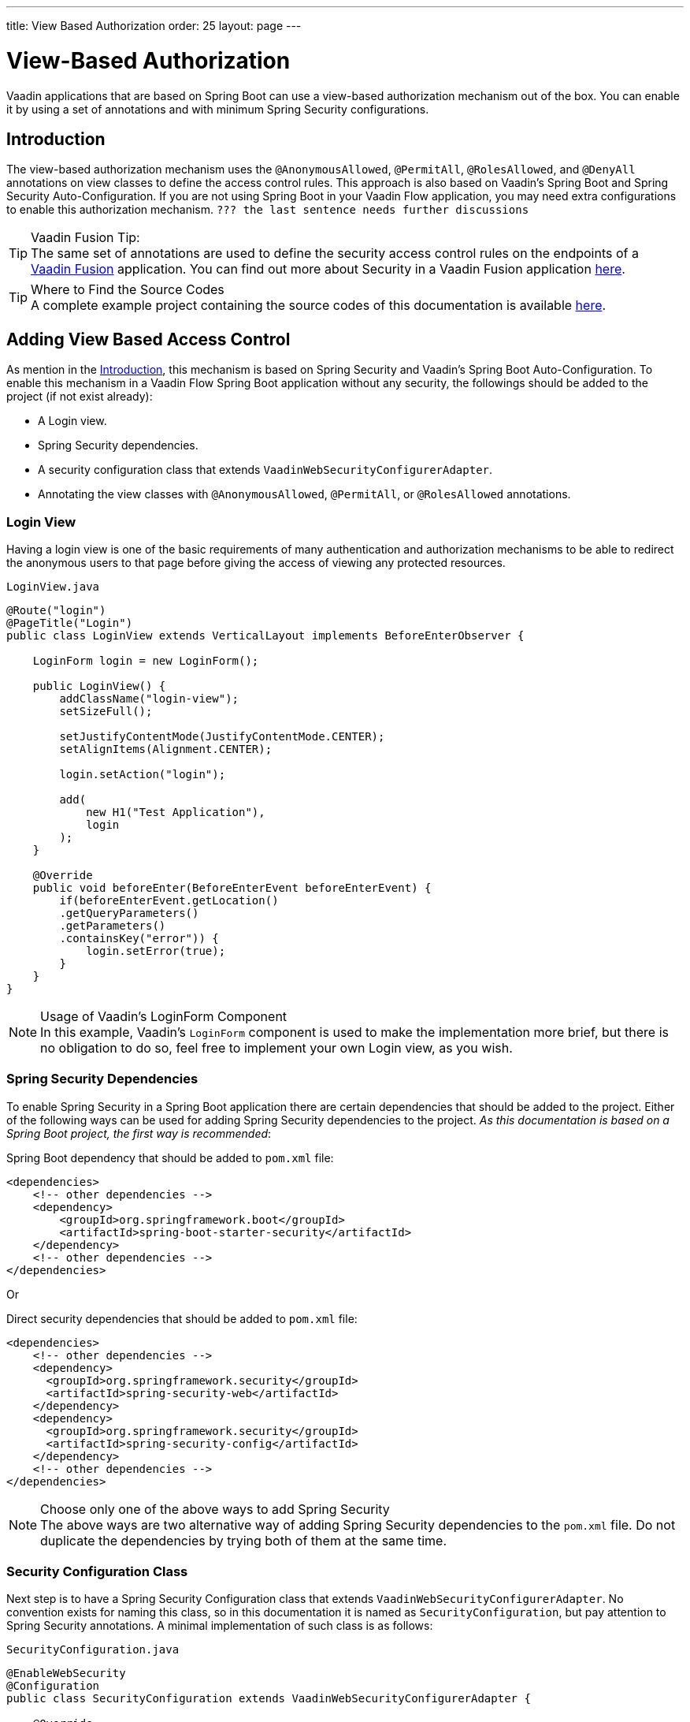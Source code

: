 ---
title: View Based Authorization
order: 25
layout: page
---

= View-Based Authorization

Vaadin applications that are based on Spring Boot can use a view-based authorization mechanism out of the box.
You can enable it by using a set of annotations and with minimum Spring Security configurations.

== Introduction

The view-based authorization mechanism uses the `@AnonymousAllowed`, `@PermitAll`, `@RolesAllowed`, and `@DenyAll` annotations on view classes to define the access control rules.
This approach is also based on Vaadin's Spring Boot and Spring Security Auto-Configuration.
If you are not using Spring Boot in your Vaadin Flow application, you may need extra configurations to enable this authorization mechanism. `??? the last sentence needs further discussions`

.Vaadin Fusion Tip:
[TIP]
The same set of annotations are used to define the security access control rules on the endpoints of a <<{articles}/fusion/overview#,Vaadin Fusion>> application.
You can find out more about Security in a Vaadin Fusion application <<{articles}/fusion/security/configuring#,here>>.

.Where to Find the Source Codes
[TIP]
A complete example project containing the source codes of this documentation is available https://github.com/vaadin-learning-center/crm-tutorial/tree/latest[here].

== Adding View Based Access Control

As mention in the <<Introduction,Introduction>>, this mechanism is based on Spring Security and Vaadin's Spring Boot Auto-Configuration.
To enable this mechanism in a Vaadin Flow Spring Boot application without any security, the followings should be added to the project (if not exist already):

- A Login view.
- Spring Security dependencies.
- A security configuration class that extends `VaadinWebSecurityConfigurerAdapter`.
- Annotating the view classes with `@AnonymousAllowed`, `@PermitAll`, or `@RolesAllowed` annotations.

=== Login View

Having a login view is one of the basic requirements of many authentication and authorization mechanisms to be able to redirect the anonymous users to that page before giving the access of viewing any protected resources.

.`LoginView.java`
[source,java]
----
@Route("login")
@PageTitle("Login")
public class LoginView extends VerticalLayout implements BeforeEnterObserver {

    LoginForm login = new LoginForm();

    public LoginView() {
        addClassName("login-view");
        setSizeFull();

        setJustifyContentMode(JustifyContentMode.CENTER);
        setAlignItems(Alignment.CENTER);

        login.setAction("login");

        add(
            new H1("Test Application"),
            login
        );
    }

    @Override
    public void beforeEnter(BeforeEnterEvent beforeEnterEvent) {
        if(beforeEnterEvent.getLocation()
        .getQueryParameters()
        .getParameters()
        .containsKey("error")) {
            login.setError(true);
        }
    }
}
----

.Usage of Vaadin's LoginForm Component
[NOTE]
In this example, Vaadin's `LoginForm` component is used to make the implementation more brief, but there is no obligation to do so, feel free to implement your own Login view, as you wish.

=== Spring Security Dependencies

To enable Spring Security in a Spring Boot application there are certain dependencies that should be added to the project.
Either of the following ways can be used for adding Spring Security dependencies to the project.
_As this documentation is based on a Spring Boot project, the first way is recommended_:

.Spring Boot dependency that should be added to `pom.xml` file:
[source,XML]
----
<dependencies>
    <!-- other dependencies -->
    <dependency>
        <groupId>org.springframework.boot</groupId>
        <artifactId>spring-boot-starter-security</artifactId>
    </dependency>
    <!-- other dependencies -->
</dependencies>
----

Or

.Direct security dependencies that should be added to `pom.xml` file:
[source,XML]
----
<dependencies>
    <!-- other dependencies -->
    <dependency>
      <groupId>org.springframework.security</groupId>
      <artifactId>spring-security-web</artifactId>
    </dependency>
    <dependency>
      <groupId>org.springframework.security</groupId>
      <artifactId>spring-security-config</artifactId>
    </dependency>
    <!-- other dependencies -->
</dependencies>
----

.Choose only one of the above ways to add Spring Security
[NOTE]
The above ways are two alternative way of adding Spring Security dependencies to the `pom.xml` file.
Do not duplicate the dependencies by trying both of them at the same time.

=== Security Configuration Class

Next step is to have a Spring Security Configuration class that extends `VaadinWebSecurityConfigurerAdapter`.
No convention exists for naming this class, so in this documentation it is named as `SecurityConfiguration`, but pay attention to Spring Security annotations.
A minimal implementation of such class is as follows:

.`SecurityConfiguration.java`
[source,java]
----
@EnableWebSecurity
@Configuration
public class SecurityConfiguration extends VaadinWebSecurityConfigurerAdapter {

    @Override
    protected void configure(HttpSecurity http) throws Exception {
        // Delegating the responsibility of general configurations
        // of http security to the super class. It is configuring
        // the followings: Vaadin's CSRF protection by ignoring
        // framework's internal requests, default request cache,
        // ignoring public views annotated with @AnonymousAllowed,
        // restricting access to other views/endpoints, and enabling
        // ViewAccessChecker authorization.
        // You can add any possible extra configurations of your own
        // here (the following is just an example):

        // http.rememberMe().alwaysRemember(false);

        super.configure(http);

        // This is important to register your login view to the
        // view access checker mechanism:
        setLoginView(http, LoginView.class);
    }

    /**
     * Allows access to static resources, bypassing Spring security.
     */
    @Override
    public void configure(WebSecurity web) throws Exception {
        // Configure your static resources with public access here:
        web.ignoring().antMatchers(
                "/images/**"
        );

        // Delegating the ignoring configuration for Vaadin's
        // related static resources to the super class:
        super.configure(web);
    }

    /**
     * Demo UserDetailService which only provide two hardcoded
     * in memory users and their roles.
     * NOTE: This should not be used in real world applications.
     */
    @Bean
    @Override
    public UserDetailsService userDetailsService() {
        UserDetails user =
                User.withUsername("user")
                        .password("{noop}user")
                        .roles("USER")
                        .build();
        UserDetails admin =
                User.withUsername("admin")
                        .password("{noop}admin")
                        .roles("ADMIN")
                        .build();
        return new InMemoryUserDetailsManager(user, admin);
    }
}
----

Before going any further it worth noticing the presence of `@EnableWebSecurity` and `@Configuration` on top of the above class.
As their name imply, they tell the Spring to enable its security features.

Next thing to notice is the parent class: `VaadinWebSecurityConfigurerAdapter`.
As you might be familiar with Spring Boot and Spring Security, you may have seen that you can extend Spring's `WebSecurityConfigurerAdapter` directly and configure a lot of things from scratch, but by extending from `VaadinWebSecurityConfigurerAdapter` there would be some benefits:

- Default implementation of `configure` methods would take care of all the Vaadin related configurations, for example ignoring the static resources, or to enable the `CSRF` checking while ignoring the unnecessary checking for Vaadin internal requests, etc.
- The View Based Authorization mechanism is enabled by default.
- The login view can be configured simply via provided method `setLoginView`.

.Never use hard-coded credentials in production
[NOTE]
By looking at the implementation of `userDetailsService` method, it is obvious that this is just an in-memory implementation for the sake of briefness in this documentation.
In a real-world application You can change the Spring Security configuration to use an authentication provider for LDAP, JAAS, and other real world sources. https://dzone.com/articles/spring-security-authentication[Read more about Spring Security authentication providers].

The most important configuration in the above example, is the call to the `setLoginView(http, LoginView.class);` inside the first configure method.
This is how the view based authorization mechanism knows where to redirect the users once they attempt to navigate to a protected view.

Now that the `LoginView` is ready, and it is set as the login view in the security configuration, it is time to move forward and see how the security annotations work on the views.

=== Annotating the View Classes

Before providing a usage examples of the access annotations, it would be beneficial to have a closer look at the annotations, and their meaning when applied on a view:

- `@AnonymousAllowed` Permits anyone to navigate to the view without any authentication or authorization.
- `@PermitAll` Allows any *authenticated* user to navigate to the view.
- `@RolesAllowed` Grants access to users having the roles specified in the annotation value.
- `@DenyAll` Disallows to navigate to the view for everyone.
This is the default, which means if a view is not annotated at all, the `@DenyAll` logic would be applied.

This should be highlighted that when the security configuration class is extending from `VaadinWebSecurityConfigurerAdapter`, Vaadin's `SpringSecurityAutoConfiguration` would come into play and *enables the View Based Authorization* mechanism.
Therefore, none of the views are accessible, until one of the above annotations (except the `@DenyAll`) is applied to them.

Some examples:

.Example of using @AnonymousAllowed to enable all users navigating to this view
[source,java]
----
@Route(value = "", layout = MainView.class)
@PageTitle("Public View")
@AnonymousAllowed
public class PublicView extends VerticalLayout {
    // ...
}
----

.Example of using @PermitAll to allow only authenticated users (with any role) navigating to this view
[source,java]
----
@Route(value = "private", layout = MainView.class)
@PageTitle("Private View")
@PermitAll
public class PrivateView extends VerticalLayout {
    // ...
}
----

.Example of using @RolesAllowed to enable only the users with `ADMIN` role navigating to this view
[source,java]
----
@Route(value = "admin", layout = MainView.class)
@PageTitle("Admin View")
@RolesAllowed("ADMIN") // <- Should match one of the user's roles (case-sensitive)
public class AdminView extends VerticalLayout {
    // ...
}
----

If multiple annotations specified on a single view, the following rules are applied:

- `DenyAll` overrides other annotations
- `AnonymousAllowed` overrides `RolesAllowed` and `PermitAll`
- `RolesAllowed` overrides `PermitAll`

However, specifying more than one of the above access annotations on a view class in not recommended, as it is confusing and probably has no logical reason to do so.

== Limitations
It is important to note that this View-Based Authorization mechanism should be considered as an alternative to the traditional Spring Security's pattern based `HttpSecurity` configurations that happened previously in Vaadin Spring Boot applications.
Mixing any of the view access annotations with `AntPathRequestMatcher` (which probably existing in older Vaadin Spring Boot applications) may result in unwanted access configurations or unnecessary complications.

.Do not mix Pattern-based HTTP security and View-based authorization
[NOTE]
Vaadin strongly recommends *not* to mix traditional Spring's Pattern-based HTTP security and this View-based authorization mechanism targeting same views, since it may lead to unwanted access configurations, or at least an unnecessary complication in the authorization of the views.
